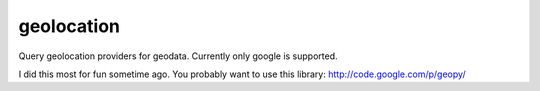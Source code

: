 geolocation
===========

Query geolocation providers for geodata. Currently only google is supported.

I did this most for fun sometime ago. You probably want to use this library:
http://code.google.com/p/geopy/
